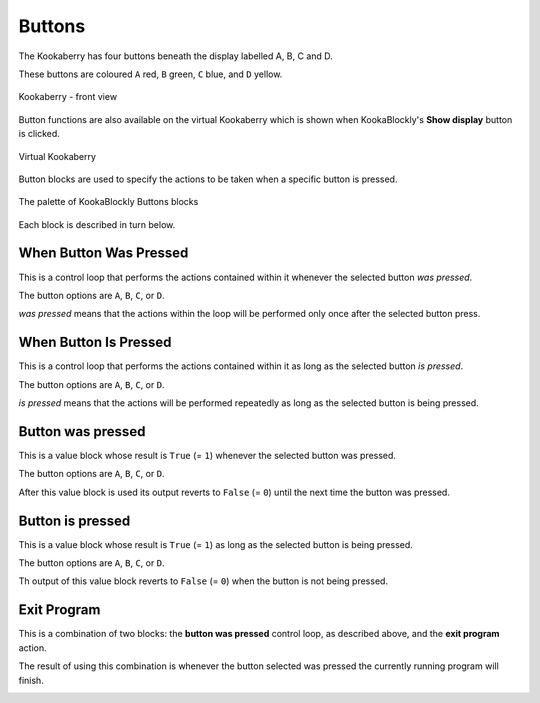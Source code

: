 -------
Buttons
-------

The Kookaberry has four buttons beneath the display labelled A, B, C and D.  

These buttons are coloured ``A`` red, ``B`` green, ``C`` blue, and ``D`` yellow.  

.. figure:: images/kberry-front-photo.png
   :width: 400
   :align: center
   
   Kookaberry - front view


Button functions are also available on the virtual Kookaberry which is shown when KookaBlockly's **Show display** button is clicked.

.. figure:: images/kberry-virtual-blank.png
   :width: 300
   :align: center
   
   Virtual Kookaberry


Button blocks are used to specify the actions to be taken when a specific button is pressed.

.. figure:: images/buttons-palette.png
   :width: 300
   :align: center
   
   The palette of KookaBlockly Buttons blocks


Each block is described in turn below.

When Button Was Pressed
-----------------------

This is a control loop that performs the actions contained within it whenever the selected 
button *was pressed*. 

The button options are ``A``, ``B``, ``C``, or ``D``.  

*was pressed* means that the actions within the loop will be performed only once after the selected button press.

.. image:: images/buttons-when-was-pressed.png
   :height: 120
   :align: center


When Button Is Pressed
----------------------

This is a control loop that performs the actions contained within it as long as the selected 
button *is pressed*. 

The button options are ``A``, ``B``, ``C``, or ``D``.  

*is pressed* means that the actions will be performed repeatedly as long as the selected button is being pressed.

.. image:: images/buttons-when-is-pressed.png
   :height: 120
   :align: center


Button was pressed
------------------

This is a value block whose result is ``True`` (= ``1``) whenever the selected button was pressed.  

The button options are ``A``, ``B``, ``C``, or ``D``.

After this value block is used its output reverts to ``False`` (= ``0``) until the next time the button was pressed.

.. image:: images/buttons-was-pressed.png
   :height: 120
   :align: center


Button is pressed
-----------------	
This is a value block whose result is ``True`` (= ``1``) as long as the selected button is being pressed.  

The button options are ``A``, ``B``, ``C``, or ``D``.

Th output of this value block reverts to ``False`` (= ``0``) when the button is not being pressed.

.. image:: images/buttons-is-pressed.png
   :height: 120
   :align: center


Exit Program
------------

This is a combination of two blocks: the **button was pressed** control loop, as described above, and the **exit program** action.

The result of using this combination is whenever the button selected was pressed the currently running program will finish.

.. image:: images/buttons-when-was-pressed-exit.png
   :height: 120
   :align: center

